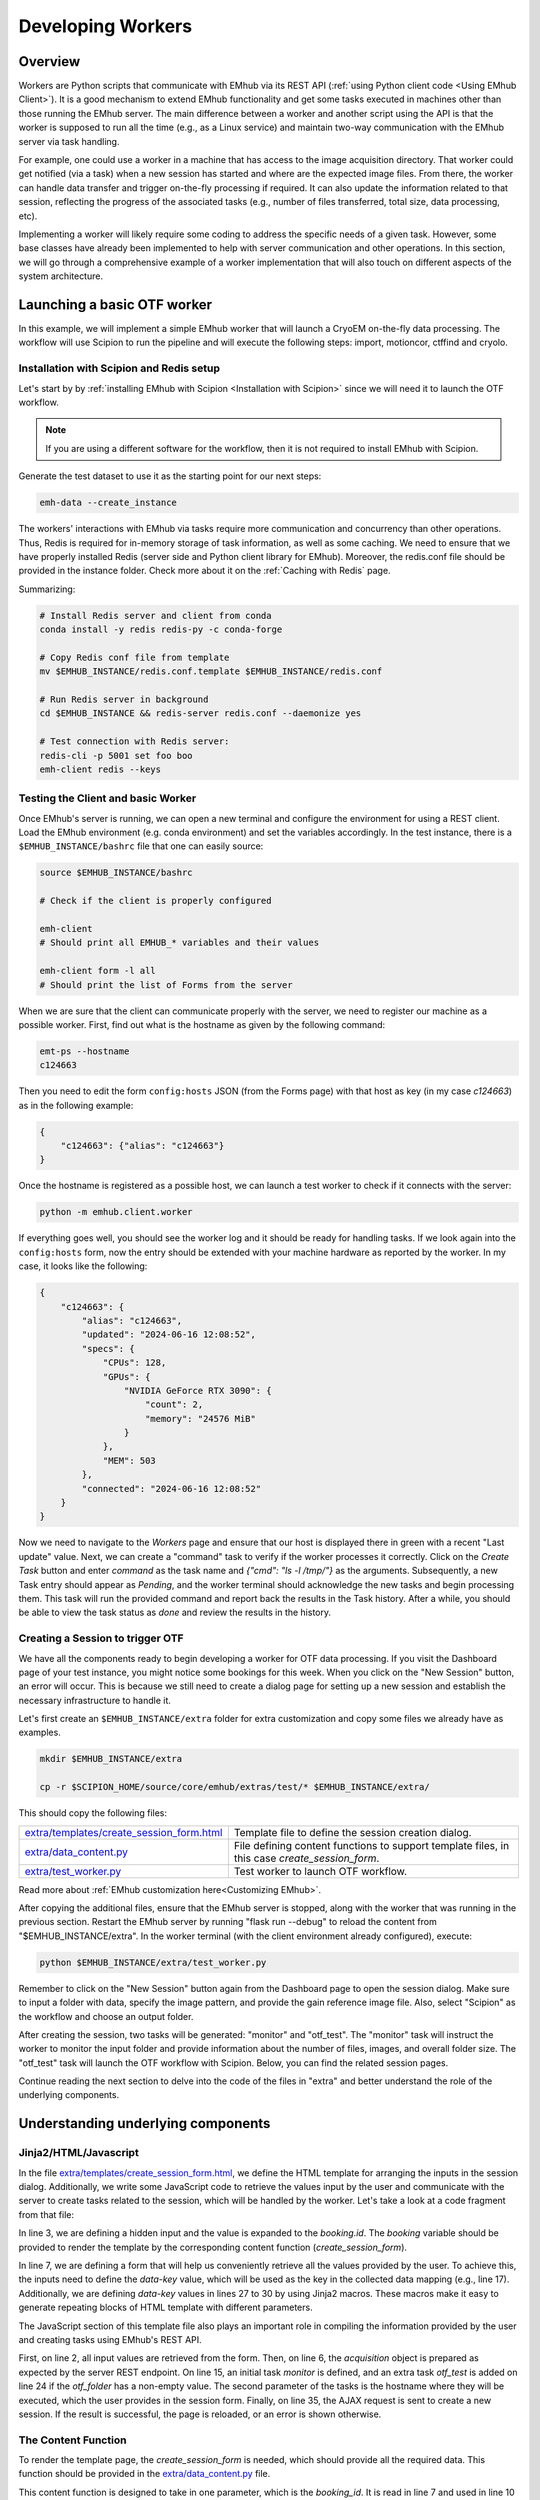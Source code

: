 
Developing Workers
==================

Overview
--------

Workers are Python scripts that communicate with EMhub via its REST API
(:ref:`using Python client code <Using EMhub Client>`). It is a good
mechanism to extend EMhub functionality and get some tasks executed in
machines other than those running the EMhub server. The main difference between
a worker and another script using the API is that the worker is supposed to run
all the time (e.g., as a Linux service) and maintain two-way communication with the EMhub server
via task handling.

For example, one could use a worker in a machine that has access
to the image acquisition directory. That worker could get notified (via a task)
when a new session has started and where are the expected image files. From there,
the worker can handle data transfer and trigger on-the-fly processing if required.
It can also update the information related to that session, reflecting the progress
of the associated tasks (e.g., number of files transferred, total size, data processing, etc).

Implementing a worker will likely require some coding to address the specific
needs of a given task. However, some base classes have already been implemented
to help with server communication and other operations. In this section, we will
go through a comprehensive example of a worker implementation that will also
touch on different aspects of the system architecture.


Launching a basic OTF worker
-------------------------------

In this example, we will implement a simple EMhub worker that will launch a
CryoEM on-the-fly data processing. The workflow will use Scipion to run the pipeline
and will execute the following steps: import, motioncor, ctffind and cryolo.

Installation with Scipion and Redis setup
.........................................

Let's start by by :ref:`installing EMhub with Scipion <Installation with Scipion>`
since we will need it to launch the OTF workflow.

.. note::
    If you are using a different software for the workflow, then it is not required
    to install EMhub with Scipion.

Generate the test dataset to use it as the starting point for our next steps:

.. code-block:: bash

    emh-data --create_instance

The workers' interactions with EMhub via tasks require more communication and
concurrency than other operations. Thus, Redis is required for in-memory storage
of task information, as well as some caching. We need to ensure that we have
properly installed Redis (server side and Python client library for EMhub).
Moreover, the redis.conf file should be provided in the instance folder.
Check more about it on the :ref:`Caching with Redis` page.

Summarizing:

.. code-block:: bash

    # Install Redis server and client from conda
    conda install -y redis redis-py -c conda-forge

    # Copy Redis conf file from template
    mv $EMHUB_INSTANCE/redis.conf.template $EMHUB_INSTANCE/redis.conf

    # Run Redis server in background
    cd $EMHUB_INSTANCE && redis-server redis.conf --daemonize yes

    # Test connection with Redis server:
    redis-cli -p 5001 set foo boo
    emh-client redis --keys

Testing the Client and basic Worker
...................................

Once EMhub's server is running, we can open a new terminal and configure the
environment for using a REST client. Load the EMhub environment (e.g. conda
environment) and set the variables accordingly. In the test instance, there
is a ``$EMHUB_INSTANCE/bashrc`` file that one can easily source:

.. code-block:: bash

    source $EMHUB_INSTANCE/bashrc

    # Check if the client is properly configured

    emh-client
    # Should print all EMHUB_* variables and their values

    emh-client form -l all
    # Should print the list of Forms from the server


When we are sure that the client can communicate properly with the server, we need
to register our machine as a possible worker. First, find out what is the hostname
as given by the following command:

.. code-block:: bash

    emt-ps --hostname
    c124663

Then you need to edit the form ``config:hosts`` JSON (from the Forms page)
with that host as key (in my case *c124663*) as in the following example:

.. code-block:: json

    {
        "c124663": {"alias": "c124663"}
    }

Once the hostname is registered as a possible host, we can launch a test
worker to check if it connects with the server:

.. code-block:: bash

    python -m emhub.client.worker

If everything goes well, you should see the worker log and it should be ready
for handling tasks. If we look again into the ``config:hosts`` form, now the
entry should be extended with your machine hardware as reported by the worker.
In my case, it looks like the following:

.. code-block:: json

    {
        "c124663": {
            "alias": "c124663",
            "updated": "2024-06-16 12:08:52",
            "specs": {
                "CPUs": 128,
                "GPUs": {
                    "NVIDIA GeForce RTX 3090": {
                        "count": 2,
                        "memory": "24576 MiB"
                    }
                },
                "MEM": 503
            },
            "connected": "2024-06-16 12:08:52"
        }
    }


Now we need to navigate to the *Workers* page and ensure that our host is displayed there in 
green with a recent "Last update" value. Next, we can create a "command" task to verify if 
the worker processes it correctly. Click on the *Create Task* button and enter *command* as 
the task name and *{"cmd": "ls -l /tmp/"}* as the arguments. Subsequently, a new Task entry 
should appear as *Pending*, and the worker terminal should acknowledge the new tasks and 
begin processing them. This task will run the provided command and report 
back the results in the Task history. After a while, you should be able to view the task 
status as *done* and review the results in the history.


Creating a Session to trigger OTF
.................................

We have all the components ready to begin developing a worker for OTF data processing. 
If you visit the Dashboard page of your test instance, you might notice some bookings 
for this week. When you click on the "New Session" button, an error will occur. This 
is because we still need to create a dialog page for setting up a new session and 
establish the necessary infrastructure to handle it.


Let's first create an ``$EMHUB_INSTANCE/extra`` folder for extra customization
and copy some files we already have as examples.

.. code-block:: bash

    mkdir $EMHUB_INSTANCE/extra

    cp -r $SCIPION_HOME/source/core/emhub/extras/test/* $EMHUB_INSTANCE/extra/

This should copy the following files:

.. csv-table::
   :widths: 20, 50

   "`extra/templates/create_session_form.html <https://github.com/3dem/emhub/blob/devel/extras/test/templates/create_session_form.html>`_", "Template file to define the session creation dialog."
   "`extra/data_content.py <https://github.com/3dem/emhub/blob/devel/extras/test/data_content.py>`_", "File defining content functions to support template files, in this case *create_session_form*."
   "`extra/test_worker.py <https://github.com/3dem/emhub/blob/devel/extras/test/test_worker.py>`_", "Test worker to launch OTF workflow."

Read more about :ref:`EMhub customization here<Customizing EMhub>`.

After copying the additional files, ensure that the EMhub server is stopped, 
along with the worker that was running in the previous section. Restart the 
EMhub server by running "flask run --debug" to reload the content from 
"$EMHUB_INSTANCE/extra". In the worker terminal (with the client environment 
already configured), execute:

.. code-block:: bash

    python $EMHUB_INSTANCE/extra/test_worker.py

Remember to click on the "New Session" button again from the Dashboard page 
to open the session dialog. Make sure to input a folder with data, specify 
the image pattern, and provide the gain reference image file. Also, select 
"Scipion" as the workflow and choose an output folder.

.. tab:: New session dialog

    .. image:: https://github.com/3dem/emhub/wiki/images/emhub_new_session_test.png
       :width: 100%

.. tab:: Example of input parameters

    .. image:: https://github.com/3dem/emhub/wiki/images/emhub_new_session_testFILLED.png
       :width: 100%


After creating the session, two tasks will be generated: "monitor" and "otf_test". 
The "monitor" task will instruct the worker to monitor the input folder and provide 
information about the number of files, images, and overall folder size. 
The "otf_test" task will launch the OTF workflow with Scipion. Below, you can find 
the related session pages.


.. tab:: Session Info page

    .. image:: https://github.com/3dem/emhub/wiki/images/emhub_new_session_test_info.png
       :width: 100%

.. tab:: Session Live page

    .. image:: https://github.com/3dem/emhub/wiki/images/emhub_new_session_test_live2.png
       :width: 100%

Continue reading the next section to delve into the code of the files in "extra" 
and better understand the role of the underlying components.


Understanding underlying components
-----------------------------------

Jinja2/HTML/Javascript
......................

In the file `extra/templates/create_session_form.html <https://github.com/3dem/emhub/blob/devel/extras/test/templates/create_session_form.html>`_, we define the HTML template for arranging the inputs in the session dialog. Additionally, we write some JavaScript code to retrieve the values input by the user and communicate with the server to create tasks related to the session, which will be handled by the worker. Let's take a look at a code fragment from that file:

.. code-block:: html+jinja
    :caption: Code fragment from: extra/templates/create_session_form.html
    :linenos:
    :emphasize-lines: 3, 7, 17

    <!-- Modal body -->
    <div class="modal-body">
    <input type="hidden" id="booking-id" value="{{ booking.id }}">

    <!-- Create Session Form -->
    <div class="col-xl-12 col-lg-12 col-md-12 col-sm-12 col-12">
        <form id="session-form" data-parsley-validate="" novalidate="">
            <div class="row">
                <!-- Left Column -->
                <div class="col-7">
                    {{ section_header("Basic Info") }}

                    <!-- Some lines omitted here -->

                    <!-- Project id -->
                    {% call macros.session_dialog_row_content("Project ID") %}
                        <select id="session-projectid-select" class="selectpicker show-tick" data-live-search="true" data-key="project_id">
                                <option value="0">Not set</option>
                                {% for p in projects %}
                                    {% set selected = 'selected' if p.id == booking.project.id else '' %}
                                    <option {{ selected }} value="{{ p.id }}">{{ p.title }}</option>
                                {% endfor %}
                            </select>
                    {% endcall %}

                    {{ section_header("Data Processing", 3) }}
                    {{ macros.session_dialog_row('Input RAW data folder', 'raw_folder', '', 'Provide RAW data folder') }}
                    {{ macros.session_dialog_row('Input IMAGES pattern', 'images_pattern', acquisition['images_pattern'], '') }}
                    {{ macros.session_dialog_row('Input GAIN image', 'gain', '', '') }}
                    {{ macros.session_dialog_row('Output OTF folder', 'otf_folder', '', '') }}


In line 3, we are defining a hidden input and the value is expanded to the *booking.id*.
The *booking* variable should be provided to render the template by the corresponding
content function (*create_session_form*).

In line 7, we are defining a form that will help us conveniently retrieve all the values 
provided by the user. To achieve this, the inputs need to define the *data-key* value, 
which will be used as the key in the collected data mapping (e.g., line 17). Additionally, 
we are defining *data-key* values in lines 27 to 30 by using Jinja2 macros. These macros 
make it easy to generate repeating blocks of HTML template with different parameters.

The JavaScript section of this template file also plays an important role in compiling 
the information provided by the user and creating tasks using EMhub's REST API.

.. code-block:: javascript
    :caption: Javascript fragment from extra/templates/create_session_form.html
    :linenos:
    :emphasize-lines: 2, 6, 15, 35

    function onCreateClick(){
        var formValues = getFormAsJson('session-form');
        var host = formValues.host;
        var attrs = {
            booking_id: parseInt(document.getElementById('booking-id').value),
            acquisition: {
                voltage: formValues.acq_voltage,
                magnification: formValues.acq_magnification,
                pixel_size: formValues.acq_pixel_size,
                dose: formValues.acq_dose,
                cs: formValues.acq_cs,
                images_pattern: formValues.images_pattern,
                gain: formValues.gain
            },
            tasks: [['monitor', host]],
            extra: {
                project_id: formValues.project_id, raw: {}, otf: {}
            }
        }

        // Some lines omitted here

        // Validate that the OTF folder is provided if there is an OTF workflow selected
        if (formValues.otf_folder){
            attrs.tasks.push(['otf_test', host])
            attrs.extra.otf.path = formValues.otf_folder;
            attrs.extra.otf.workflow = formValues.otf_workflow;
        }
        else if (formValues.otf_workflow !== 'None') {
            showError("Provide a valid <strong>OUTPUT data folder</strong> if " +
                "doing any processing");
            return;
        }

        var ajaxContent = $.ajax({
            url: "{{ url_for('api.create_session') }}",
            type: "POST",
            contentType: 'application/json; charset=utf-8',
            data: JSON.stringify({attrs: attrs}),
            dataType: "json"
        });

        ajaxContent.done(function(jsonResponse) {
            if ('error' in jsonResponse)
                showError(jsonResponse['error']);
            else {
                window.location = "{{ url_for_content('session_default') }}" +
                    "&session_id=" + jsonResponse.session.id;
            }
        });

First, on line 2, all input values are retrieved from the form. Then, on line 6, 
the *acquisition* object is prepared as expected by the server REST endpoint. 
On line 15, an initial task *monitor* is defined, and an extra task *otf_test* 
is added on line 24 if the *otf_folder* has a non-empty value. 
The second parameter of the tasks is the hostname where they will be executed, 
which the user provides in the session form. 
Finally, on line 35, the AJAX request is sent to create a new session. If the result 
is successful, the page is reloaded, or an error is shown otherwise.


The Content Function
....................

To render the template page, the *create_session_form* is needed, which should
provide all the required data. This function should be provided in the `extra/data_content.py <https://github.com/3dem/emhub/blob/devel/extras/test/data_content.py>`_ file.


.. code-block:: python
    :caption: Content function in extra/data_content.py
    :linenos:
    :emphasize-lines: 7, 10, 21

    @dc.content
    def create_session_form(**kwargs):
        """ Basic session creation for EMhub Test Instance
        """
        dm = dc.app.dm  # shortcut
        user = dc.app.user
        booking_id = int(kwargs['booking_id'])

        # Get the booking associated with this Session to be created
        b = dm.get_booking_by(id=booking_id)
        can_edit = b.project and user.can_edit_project(b.project)

        # Do some permissions validation
        if not (user.is_manager or user.same_pi(b.owner) or can_edit):
            raise Exception("You can not create Sessions for this Booking. "
                            "Only members of the same lab can do it.")

        # Retrieve configuration information from the Form config:sessions
        # We fetch default acquisition info for each microscope or
        # the hosts that are available for doing OTF processing
        sconfig = dm.get_config('sessions')

        # Load default acquisition params for the given microscope
        micName = b.resource.name
        acq = sconfig['acquisition'][micName]
        otf_hosts = sconfig['otf']['hosts']

        data = {
            'booking': b,
            'acquisition': acq,
            'session_name_prefix': '',
            'otf_hosts': otf_hosts,
            'otf_host_default': '',
            'workflows': ['None', 'Scipion'],
            'workflow_default': '',
            'transfer_host': '',
            'cryolo_models': {}
        }
        data.update(dc.get_user_projects(b.owner, status='active'))
        return data

This content function is designed to take in one parameter, which is the *booking_id*. 
It is read in line 7 and used in line 10 to fetch the *Booking* entry from the database using SqlAlchemy ORM.
In line 21, an example demonstrates the process of retrieving "configuration" forms, 
which follow the naming convention of *config:NAME*, and then utilizing them in the session 
(or any template page) dialog. In this instance, we are making use of *config:session* to automatically 
populate default acquisition values for different microscopes. Finally, the *data* dictionary is made up 
of various key-value pairs and is returned. This data will be utilized by Flask to render the template.


The Worker Script
.................

The last component is the worker code in 
`extra/test_worker.py <https://github.com/3dem/emhub/blob/devel/extras/test/test_worker.py>`_. 
Workers are typically created using subclasses of two classes: `TaskHandler` and `Worker`. 
The `Worker` class establishes the connection with EMhub and defines the types of tasks it 
will react to by creating the corresponding `TaskHandler`. This class will then "process" 
the given tasks. The code fragment below shows the *process* function for our `TaskHandler`.

.. code-block:: python

    def process(self):
        try:
            if self.action == 'monitor':
                return self.monitor()
            elif self.action == 'otf_test':
                return self.otf()
            raise Exception(f"Unknown action {self.action}")
        except Exception as e:
            self.update_task({'error': str(e), 'done': 1})
            self.stop()

Here, the handler defines a *process* function for tasks of type *monitor* or *otf_test* and launches an error otherwise.

.. important::

    The *process* function will be called from an infinite loop. The handler can
    set the *self.sleep* attribute to sleep that many seconds between calls. It
    should also call the function *self.stop()* when the task is completed
    (successfully or with failure) and no more processing is needed. The attribute
    *self.count* can also be used to know the count of *process* function calls.

Below is the *monitor* function that basically check the number of files
and their size in the input data folder. It will update back the task with
that information.

.. code-block:: python
    :linenos:
    :emphasize-lines: 6

    def monitor(self):
        extra = self.session['extra']
        raw = extra['raw']
        raw_path = raw['path']
        # If repeat != 0, then repeat the scanning this number of times
        repeat = self.task['args'].get('repeat', 1)

        if not os.path.exists(raw_path):
            raise Exception(f"Provided RAW images folder '{raw_path}' does not exists.")

        print(Color.bold(f"session_id = {self.session['id']}, monitoring files..."))
        print(f"    path: {raw['path']}")

        if self.count == 1:
            self.mf = MovieFiles()

        self.mf.scan(raw['path'])
        update_args = self.mf.info()
        raw.update(update_args)
        self.update_session_extra({'raw': raw})

        if repeat and self.count == repeat:
            self.stop()
            update_args['done'] = 1

        # Remove dict from the task update
        del update_args['files']
        self.update_task(update_args)

In line 6, there is an optional parameter called *repeat* which indicates the 
number of times to repeat the "monitor". The ``MovieFiles`` class from the *emtools* 
library is instantiated in line 15 and utilized in line 17 to scan the input 
folder. This class incorporates a caching mechanism to prevent re-reading files 
that have already been read. In line 20, the function *update_function_extra* 
is invoked to update the *extra* property of the session with the retrieved 
information. Subsequently, in line 28, the task is updated, setting *done=1*, 
which marks the task as completed.

The following code snippet displays the *otf* function, which shares some similarities 
with the *monitor* function but performs different tasks. The main distinctions are in 
line 13, where a JSON configuration file is created, and in line 20, where the workflow 
is initiated.

.. code-block:: python
    :linenos:
    :emphasize-lines: 13, 20

    def otf(self):
        # Some lines omitted here

        # Create OTF folder and configuration files for OTF
        def _path(*paths):
            return os.path.join(otf_path, *paths)

        self.pl.mkdir(otf_path)
        os.symlink(raw_path, _path('data'))
        acq = self.session['acquisition']
        # Make gain relative to input raw data folder
        acq['gain'] = _path('data', acq['gain'])
        with open(_path('scipion_otf_options.json'), 'w') as f:
            opts = {'acquisition': acq, '2d': False}
            json.dump(opts, f, indent=4)

        otf['status'] = 'created'

        # Now launch Scipion OTF
        self.pl.system(f"scipion python -m emtools.scripts.emt-scipion-otf --create {otf_path} &")


Other Worker Examples
---------------------

Cluster Queues Worker
.....................

This example demonstrates an existing worker responsible for monitoring the jobs 
of a queueing system. The worker code is simple, mainly defining its capability 
to handle a “cluster-lsf” task by registering a `TaskHandler` for it.

.. code-block:: python

    class LSFWorker(Worker):
        def handle_tasks(self, tasks):
            for t in tasks:
                if t['name'] == 'cluster-lsf':
                    handler = LSFTaskHandler(self, t)
                else:
                    handler = DefaultTaskHandler(self, t)
                handler.start()


In the next step, the task handler will implement the *process* function
and use the function ``LSF().get_queues_json('cryo')`` to retrieve information
about the jobs running on the "cryo" queues. This part can be modified to 
make this worker compatible with a different queueing system. The retrieved 
information will be stored in ``args['queues']`` as a JSON string and then
sent to the EMhub server using the *update_task* function.

.. code-block:: python

    class LSFTaskHandler(TaskHandler):
        def __init__(self, *args, **kwargs):
            TaskHandler.__init__(self, *args, **kwargs)

        def process(self):
            args = {'maxlen': 2}
            try:
                from emtools.hpc.lsf import LSF
                queues = LSF().get_queues_json('cryo')
                args['queues'] = json.dumps(queues)
            except Exception as e:
                args['error'] = f"Error: {e}"
                args.update({'error': str(e),
                             'stack': traceback.format_exc()})

            self.logger.info("Sending queues info")
            self.update_task(args)
            time.sleep(30)



EPU Session Monitoring
......................

In this example, we have implemented a `TaskHandler` that monitors a 
filesystem path in order to detect new EPU session folders. It utilizes 
the `request_config` function to obtain configuration information from 
the EMhub server. Specifically, it retrieves the location where the raw 
frames will be written. The `process` function is designed to be called 
continually, allowing the handler to scan the location for new folders. 
As with the previous example, the gathered information is sent back to 
EMhub as a JSON string through the `update_task` function.


.. code-block:: python

    class FramesTaskHandler(TaskHandler):
        """ Monitor frames folder located at
        config:sessions['raw']['root_frames']. """
        def __init__(self, *args, **kwargs):
            TaskHandler.__init__(self, *args, **kwargs)
            # Load config
            self.sconfig = self.request_config('sessions')
            self.root_frames = self.sconfig['raw']['root_frames']

        def process(self):
            if self.count == 1:
                self.entries = {}

            args = {'maxlen': 2}
            updated = False

            try:
                for e in os.listdir(self.root_frames):
                    entryPath = os.path.join(self.root_frames, e)
                    s = os.stat(entryPath)
                    if os.path.isdir(entryPath):
                        if e not in self.entries:
                            self.entries[e] = {'mf': MovieFiles(), 'ts': 0}
                        dirEntry = self.entries[e]
                        if dirEntry['ts'] < s.st_mtime:
                            dirEntry['mf'].scan(entryPath)
                            dirEntry['ts'] = s.st_mtime
                            updated = True
                    elif os.path.isfile(entryPath):
                        if e not in self.entries or self.entries[e]['ts'] < s.st_mtime:
                            self.entries[e] = {
                                'type': 'file',
                                'size': s.st_size,
                                'ts': s.st_mtime
                            }
                            updated = True

                if updated:
                    entries = []
                    for e, entry in self.entries.items():
                        if 'mf' in entry:  # is a directory
                            newEntry = {
                                'type': 'dir',
                                'size': entry['mf'].total_size,
                                'movies': entry['mf'].total_movies,
                                'ts': entry['ts']
                            }
                        else:
                            newEntry = entry
                        newEntry['name'] = e
                        entries.append(newEntry)

                    args['entries'] = json.dumps(entries)
                    u = shutil.disk_usage(self.root_frames)
                    args['usage'] = json.dumps({'total': u.total, 'used': u.used})

            except Exception as e:
                updated = True  # Update error
                args['error'] = f"Error: {e}"
                args.update({'error': str(e),
                             'stack': traceback.format_exc()})

            if updated:
                self.info("Sending frames folder info")
                self.update_task(args)

            time.sleep(30)


Data Transfer and On-The-Fly Processing
.......................................

Below is a more detailed example of a worker responsible for managing data transfer 
or processing data in real time during a specific session. It receives new tasks 
from the EMhub server, retrieves information about the assigned session, and updates 
the session details as the tasks are processed.

Check the `Sessions Worker <https://github.com/3dem/emhub/blob/devel/emhub/client/session_worker.py>`_ code in Github.

